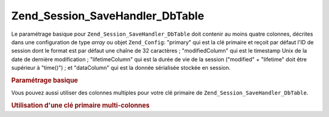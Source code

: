 .. _zend.session.savehandler.dbtable:

Zend_Session_SaveHandler_DbTable
================================

Le paramétrage basique pour ``Zend_Session_SaveHandler_DbTable`` doit contenir au moins quatre colonnes, décrites
dans une configuration de type *array* ou objet ``Zend_Config``: "primary" qui est la clé primaire et reçoit par
défaut l'ID de session dont le format est par défaut une chaîne de 32 caractères ; "modifiedColumn" qui est le
timestamp Unix de la date de dernière modification ; "lifetimeColumn" qui est la durée de vie de la session
("modified" + "lifetime" doit être supérieur à "time()") ; et "dataColumn" qui est la donnée sérialisée
stockée en session.

.. _zend.session.savehandler.dbtable.basic:

.. rubric:: Paramétrage basique

.. code-block:: sql
   :linenos:

   CREATE TABLE `session` (
     `id` char(32),
     `modified` int,
     `lifetime` int,
     `data` text,
     PRIMARY KEY (`id`)
   );

.. code-block:: php
   :linenos:

   // Préparation de l'adaptateur de connexion à la base de données
   $db = Zend_Db::factory('Pdo_Mysql', array(
       'host'        =>'example.com',
       'username'    => 'dbuser',
       'password'    => '******',
       'dbname'    => 'dbname'
   ));

   // Vous pouvez soit passer l'adaptateur par défaut à Zend_Db_Table
   // ou l'objet $db dans votre tableau $config
   Zend_Db_Table_Abstract::setDefaultAdapter($db);
   $config = array(
       'name'           => 'session',
       'primary'        => 'id',
       'modifiedColumn' => 'modified',
       'dataColumn'     => 'data',
       'lifetimeColumn' => 'lifetime'
   );

   // Création de votre Zend_Session_SaveHandler_DbTable
   // et paramétrage du gestionnaire de sauvegarde à Zend_Session
   Zend_Session::setSaveHandler(new Zend_Session_SaveHandler_DbTable($config));

   // Démarrage de la session
   Zend_Session::start();

   // Vous pouvez maintenant utiliser Zend_Session comme avant

Vous pouvez aussi utiliser des colonnes multiples pour votre clé primaire de ``Zend_Session_SaveHandler_DbTable``.

.. _zend.session.savehandler.dbtable.multi-column-key:

.. rubric:: Utilisation d'une clé primaire multi-colonnes

.. code-block:: sql
   :linenos:

   CREATE TABLE `session` (
       `session_id` char(32) NOT NULL,
       `save_path` varchar(32) NOT NULL,
       `name` varchar(32) NOT NULL DEFAULT '',
       `modified` int,
       `lifetime` int,
       `session_data` text,
       PRIMARY KEY (`Session_ID`, `save_path`, `name`)
   );

.. code-block:: php
   :linenos:

   // Préparation de l'adaptateur de connexion à la base de données comme ci-dessus
   // NOTE : cette configuration est fournie à Zend_Db_Table donc tout élément spécifique à la table peut y être ajouté
   $config = array(
       'name'              => 'session',
       // Nom de la table comme pour Zend_Db_Table
       'primary'           => array(
           'session_id',
           // l'ID de session fourni par PHP
           'save_path',
           // session.save_path
           'name',
           // session name
       ),
       'primaryAssignment' => array(
       // vous devez avertir le gestionnaire de sauvegarde quelles colonnes
       // vous utilisez en tant que clé primaire. L'ORDRE EST IMPORTANT.
           'sessionId',
           // - la première colonne de la clé primaire est l'ID de session
           'sessionSavePath',
           // - la seconde colonne de la clé primaire est le "save path"
           'sessionName',
           // - la troisième colonne de la clé primaire est le "session name"
       ),
       'modifiedColumn'    => 'modified',
       // date de la dernière modification
       'dataColumn'        => 'session_data',
       // donnée sérialisée
       'lifetimeColumn'    => 'lifetime',
       // durée de vie de l'enregistrement
   );

   // Informez Zend_Session d'utiliser votre gestionnaire de sauvegarde
   Zend_Session::setSaveHandler(
       new Zend_Session_SaveHandler_DbTable($config)
   );

   // Démarrage de la session
   Zend_Session::start();

   // Utilisez Zend_Session normalement


